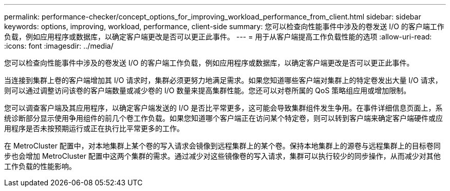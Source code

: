---
permalink: performance-checker/concept_options_for_improving_workload_performance_from_client.html 
sidebar: sidebar 
keywords: options, improving, workload, performance, client-side 
summary: 您可以检查向性能事件中涉及的卷发送 I/O 的客户端工作负载，例如应用程序或数据库，以确定客户端更改是否可以更正此事件。 
---
= 用于从客户端提高工作负载性能的选项
:allow-uri-read: 
:icons: font
:imagesdir: ../media/


[role="lead"]
您可以检查向性能事件中涉及的卷发送 I/O 的客户端工作负载，例如应用程序或数据库，以确定客户端更改是否可以更正此事件。

当连接到集群上卷的客户端增加其 I/O 请求时，集群必须更努力地满足需求。如果您知道哪些客户端对集群上的特定卷发出大量 I/O 请求，则可以通过调整访问该卷的客户端数量或减少卷的 I/O 数量来提高集群性能。您还可以对卷所属的 QoS 策略组应用或增加限制。

您可以调查客户端及其应用程序，以确定客户端发送的 I/O 是否比平常更多，这可能会导致集群组件发生争用。在事件详细信息页面上，系统诊断部分显示使用争用组件的前几个卷工作负载。如果您知道哪个客户端正在访问某个特定卷，则可以转到客户端来确定客户端硬件或应用程序是否未按预期运行或正在执行比平常更多的工作。

在 MetroCluster 配置中，对本地集群上某个卷的写入请求会镜像到远程集群上的某个卷。保持本地集群上的源卷与远程集群上的目标卷同步也会增加 MetroCluster 配置中这两个集群的需求。通过减少对这些镜像卷的写入请求，集群可以执行较少的同步操作，从而减少对其他工作负载的性能影响。
